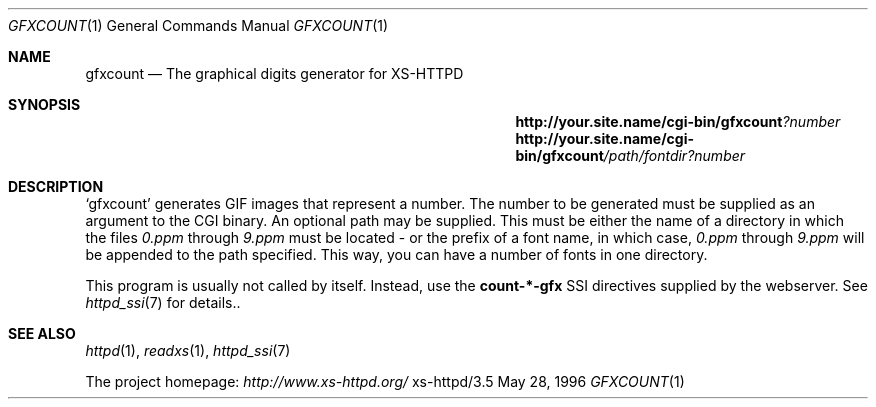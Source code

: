 .Dd May 28, 1996
.Dt GFXCOUNT 1
.Os xs-httpd/3.5
.Sh NAME
.Nm gfxcount
.Nd The graphical digits generator for XS\-HTTPD
.Sh SYNOPSIS
.Nm http://your.site.name/cgi\-bin/gfxcount Ns Ar ?number
.Nm http://your.site.name/cgi\-bin/gfxcount Ns Ar /path/fontdir?number
.Sh DESCRIPTION
.Ql gfxcount
generates GIF images that represent a number. The number to
be generated must be supplied as an argument to the CGI
binary. An optional path may be supplied. This must be
either the name of a directory in which the files
.Pa 0.ppm
through
.Pa 9.ppm
must be located - or the prefix of a font name, in which case,
.Pa 0.ppm
through
.Pa 9.ppm
will be appended to the path specified. This way, you can
have a number of fonts in one directory.
.Pp
This program is usually not called by itself. Instead, use the
.Sy count\-*\-gfx
SSI directives supplied by the webserver. See
.Xr httpd_ssi 7
for details..
.Sh SEE ALSO
.Xr httpd 1 ,
.Xr readxs 1 ,
.Xr httpd_ssi 7
.Pp
The project homepage:
.Pa http://www.xs\-httpd.org/
